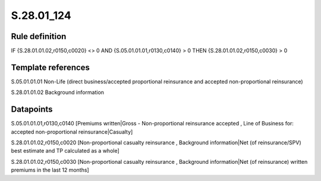 ===========
S.28.01_124
===========

Rule definition
---------------

IF {S.28.01.01.02,r0150,c0020} <> 0 AND {S.05.01.01.01,r0130,c0140}  > 0  THEN {S.28.01.01.02,r0150,c0030} > 0


Template references
-------------------

S.05.01.01.01 Non-Life (direct business/accepted proportional reinsurance and accepted non-proportional reinsurance)

S.28.01.01.02 Background information


Datapoints
----------

S.05.01.01.01,r0130,c0140 [Premiums written|Gross - Non-proportional reinsurance accepted , Line of Business for: accepted non-proportional reinsurance|Casualty]

S.28.01.01.02,r0150,c0020 [Non-proportional casualty reinsurance , Background information|Net (of reinsurance/SPV) best estimate and TP calculated as a whole]

S.28.01.01.02,r0150,c0030 [Non-proportional casualty reinsurance , Background information|Net (of reinsurance) written premiums in the last 12 months]



